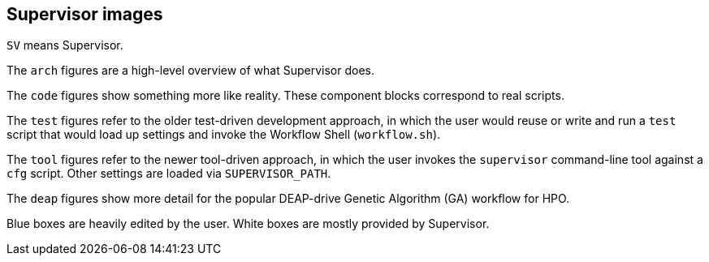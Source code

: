 
== Supervisor images

`SV` means Supervisor.

The `arch` figures are a high-level overview of what Supervisor does.

The `code` figures show something more like reality.  These component blocks correspond to real scripts.

The `test` figures refer to the older test-driven development approach, in which the user would reuse or write and run a `test` script that would load up settings and invoke the Workflow Shell (`workflow.sh`).

The `tool` figures refer to the newer tool-driven approach, in which the user invokes the `supervisor` command-line tool against a `cfg` script.  Other settings are loaded via `SUPERVISOR_PATH`.

The `deap` figures show more detail for the popular DEAP-drive Genetic Algorithm (GA) workflow for HPO.

Blue boxes are heavily edited by the user.  White boxes are mostly provided by Supervisor.
